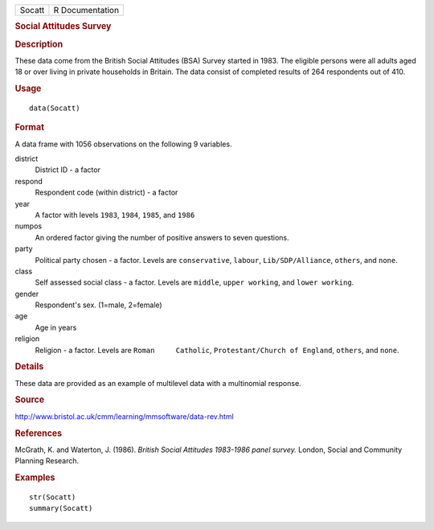 .. container::

   .. container::

      ====== ===============
      Socatt R Documentation
      ====== ===============

      .. rubric:: Social Attitudes Survey
         :name: social-attitudes-survey

      .. rubric:: Description
         :name: description

      These data come from the British Social Attitudes (BSA) Survey
      started in 1983. The eligible persons were all adults aged 18 or
      over living in private households in Britain. The data consist of
      completed results of 264 respondents out of 410.

      .. rubric:: Usage
         :name: usage

      ::

         data(Socatt)

      .. rubric:: Format
         :name: format

      A data frame with 1056 observations on the following 9 variables.

      district
         District ID - a factor

      respond
         Respondent code (within district) - a factor

      year
         A factor with levels ``1983``, ``1984``, ``1985``, and ``1986``

      numpos
         An ordered factor giving the number of positive answers to
         seven questions.

      party
         Political party chosen - a factor. Levels are ``conservative``,
         ``labour``, ``Lib/SDP/Alliance``, ``others``, and ``none``.

      class
         Self assessed social class - a factor. Levels are ``middle``,
         ``upper working``, and ``lower working``.

      gender
         Respondent's sex. (1=male, 2=female)

      age
         Age in years

      religion
         Religion - a factor. Levels are ``Roman     Catholic``,
         ``Protestant/Church of England``, ``others``, and ``none``.

      .. rubric:: Details
         :name: details

      These data are provided as an example of multilevel data with a
      multinomial response.

      .. rubric:: Source
         :name: source

      http://www.bristol.ac.uk/cmm/learning/mmsoftware/data-rev.html

      .. rubric:: References
         :name: references

      McGrath, K. and Waterton, J. (1986). *British Social Attitudes
      1983-1986 panel survey.* London, Social and Community Planning
      Research.

      .. rubric:: Examples
         :name: examples

      ::

         str(Socatt)
         summary(Socatt)
